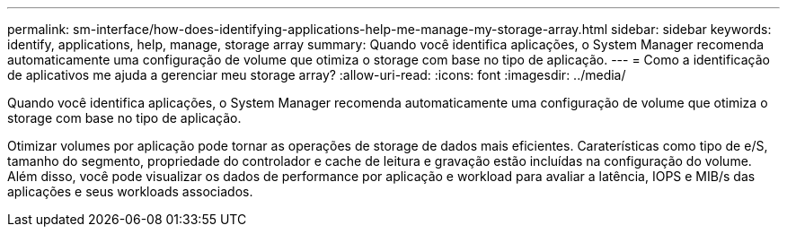 ---
permalink: sm-interface/how-does-identifying-applications-help-me-manage-my-storage-array.html 
sidebar: sidebar 
keywords: identify, applications, help, manage, storage array 
summary: Quando você identifica aplicações, o System Manager recomenda automaticamente uma configuração de volume que otimiza o storage com base no tipo de aplicação. 
---
= Como a identificação de aplicativos me ajuda a gerenciar meu storage array?
:allow-uri-read: 
:icons: font
:imagesdir: ../media/


[role="lead"]
Quando você identifica aplicações, o System Manager recomenda automaticamente uma configuração de volume que otimiza o storage com base no tipo de aplicação.

Otimizar volumes por aplicação pode tornar as operações de storage de dados mais eficientes. Caraterísticas como tipo de e/S, tamanho do segmento, propriedade do controlador e cache de leitura e gravação estão incluídas na configuração do volume. Além disso, você pode visualizar os dados de performance por aplicação e workload para avaliar a latência, IOPS e MIB/s das aplicações e seus workloads associados.
